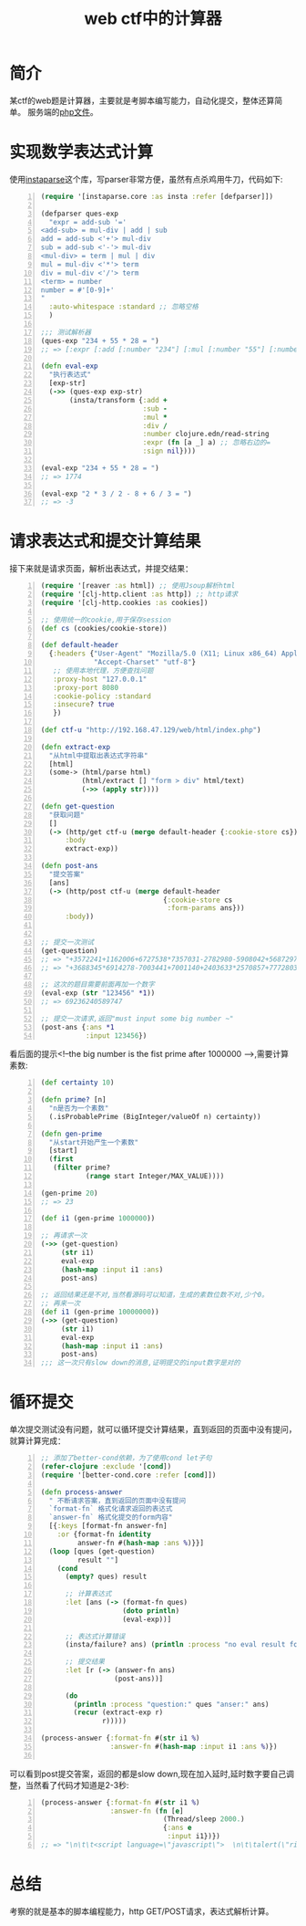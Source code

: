 #+TITLE: web ctf中的计算器
#+DESCRIPTION: 针对web ctf中的计算器，采用clojure实现获取题目并提交
#+KEYWORDS: clojure, web ctf
#+CATEGORIES: clojure, ctf
#+LANGUAGE: zh-CN
#+OPTIONS: ^:t

* 简介
  某ctf的web题是计算器，主要就是考脚本编写能力，自动化提交，整体还算简单。
  服务端的[[https://github.com/ntestoc3/docs/blob/master/calc.php][php文件]]。

* 实现数学表达式计算
  使用[[https://github.com/Engelberg/instaparse][instaparse]]这个库，写parser非常方便，虽然有点杀鸡用牛刀，代码如下:

#+begin_src clojure -n
(require '[instaparse.core :as insta :refer [defparser]])

(defparser ques-exp
  "expr = add-sub '='
<add-sub> = mul-div | add | sub
add = add-sub <'+'> mul-div
sub = add-sub <'-'> mul-div
<mul-div> = term | mul | div
mul = mul-div <'*'> term
div = mul-div <'/'> term
<term> = number
number = #'[0-9]+'
"
  :auto-whitespace :standard ;; 忽略空格
  )

;;; 测试解析器
(ques-exp "234 + 55 * 28 = ")
;; => [:expr [:add [:number "234"] [:mul [:number "55"] [:number "28"]]] "="]

(defn eval-exp
  "执行表达式"
  [exp-str]
  (->> (ques-exp exp-str)
       (insta/transform {:add +
                         :sub -
                         :mul *
                         :div /
                         :number clojure.edn/read-string
                         :expr (fn [a _] a) ;; 忽略右边的=
                         :sign nil})))

(eval-exp "234 + 55 * 28 = ")
;; => 1774

(eval-exp "2 * 3 / 2 - 8 + 6 / 3 = ")
;; => -3
#+end_src
  
* 请求表达式和提交计算结果
  接下来就是请求页面，解析出表达式，并提交结果：
#+begin_src clojure -n
(require '[reaver :as html]) ;; 使用Jsoup解析html
(require '[clj-http.client :as http]) ;; http请求
(require '[clj-http.cookies :as cookies])

;; 使用统一的cookie,用于保存session
(def cs (cookies/cookie-store))

(def default-header
  {:headers {"User-Agent" "Mozilla/5.0 (X11; Linux x86_64) AppleWebKit/537.36 (KHTML, like Gecko) Chrome/60.0.3112.50 Safari/537.36"
             "Accept-Charset" "utf-8"}
   ;; 使用本地代理，方便查找问题
   :proxy-host "127.0.0.1"
   :proxy-port 8080
   :cookie-policy :standard
   :insecure? true
   })

(def ctf-u "http://192.168.47.129/web/html/index.php")

(defn extract-exp
  "从html中提取出表达式字符串"
  [html]
  (some-> (html/parse html)
          (html/extract [] "form > div" html/text)
          (->> (apply str))))

(defn get-question
  "获取问题"
  []
  (-> (http/get ctf-u (merge default-header {:cookie-store cs}))
      :body
      extract-exp))

(defn post-ans
  "提交答案"
  [ans]
  (-> (http/post ctf-u (merge default-header
                              {:cookie-store cs
                               :form-params ans}))
      :body))


;; 提交一次测试
(get-question)
;; => "+3572241+1162006+6727538*7357031-2782980-5908042+5687297*3471162+9574274="
;; => "+3688345*6914278-7003441+7001140+2403633*2570857+7772803-1273673*2507819="

;; 这次的题目需要前面再加一个数字
(eval-exp (str "123456" *1))
;; => 69236240589747

;; 提交一次请求,返回"must input some big number ~"
(post-ans {:ans *1
           :input 123456})
#+end_src


  看后面的提示<!--the big number is the fist prime after 1000000 -->,需要计算素数:
#+begin_src clojure -n
(def certainty 10)

(defn prime? [n]
  "n是否为一个素数"
  (.isProbablePrime (BigInteger/valueOf n) certainty))

(defn gen-prime
  "从start开始产生一个素数"
  [start]
  (first
   (filter prime?
           (range start Integer/MAX_VALUE))))

(gen-prime 20)
;; => 23

(def i1 (gen-prime 1000000))

;; 再请求一次
(->> (get-question)
     (str i1)
     eval-exp
     (hash-map :input i1 :ans)
     post-ans)

;; 返回结果还是不对,当然看源码可以知道，生成的素数位数不对,少个0。
;; 再来一次
(def i1 (gen-prime 10000000))
(->> (get-question)
     (str i1)
     eval-exp
     (hash-map :input i1 :ans)
     post-ans)
;;; 这一次只有slow down的消息,证明提交的input数字是对的
#+end_src
  
* 循环提交
  单次提交测试没有问题，就可以循环提交计算结果，直到返回的页面中没有提问，就算计算完成：
#+begin_src clojure -n
;; 添加了better-cond依赖，为了使用cond let子句
(refer-clojure :exclude '[cond])
(require '[better-cond.core :refer [cond]])

(defn process-answer
  " 不断请求答案，直到返回的页面中没有提问
  `format-fn` 格式化请求返回的表达式
  `answer-fn` 格式化提交的form内容"
  [{:keys [format-fn answer-fn]
    :or {format-fn identity
         answer-fn #(hash-map :ans %)}}]
  (loop [ques (get-question)
         result ""]
    (cond
      (empty? ques) result

      ;; 计算表达式
      :let [ans (-> (format-fn ques)
                    (doto println)
                    (eval-exp))]

      ;; 表达式计算错误
      (insta/failure? ans) (println :process "no eval result for" ques)

      ;; 提交结果
      :let [r (-> (answer-fn ans)
                  (post-ans))]

      (do
        (println :process "question:" ques "anser:" ans)
        (recur (extract-exp r)
               r)))))

(process-answer {:format-fn #(str i1 %)
                 :answer-fn #(hash-map :input i1 :ans %)})

#+end_src

   可以看到post提交答案，返回的都是slow down,现在加入延时,延时数字要自己调整，当然看了代码才知道是2-3秒:
#+begin_src clojure -n
(process-answer {:format-fn #(str i1 %)
                 :answer-fn (fn [e]
                              (Thread/sleep 2000.)
                              {:ans e
                               :input i1})})
;; => "\n\t\t<script language=\"javascript\">  \n\t\talert(\"right answer\");  \n\t     </script> got flag....................."
#+end_src

* 总结
  考察的就是基本的脚本编程能力，http GET/POST请求，表达式解析计算。
